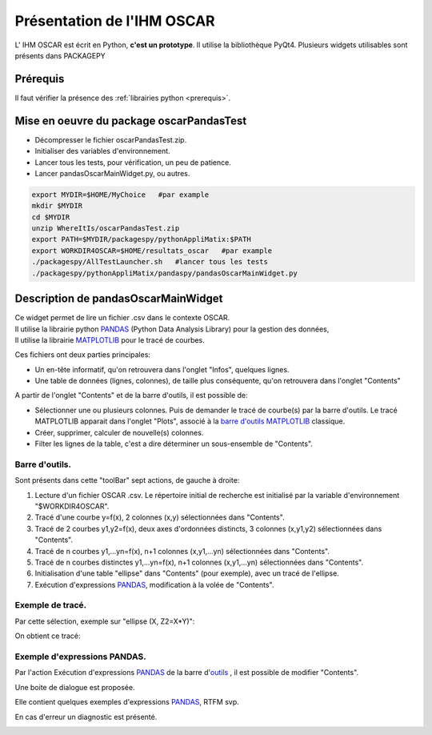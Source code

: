 .. _oscarPPY:

Présentation de l'IHM OSCAR
==================================

L' IHM OSCAR est écrit en Python, **c'est un prototype**. Il utilise la bibliothèque PyQt4.
Plusieurs widgets utilisables sont présents dans PACKAGEPY

Prérequis
----------
Il faut vérifier la présence des :ref:`librairies python <prerequis>`.

Mise en oeuvre du package oscarPandasTest
------------------------------------------

* Décompresser le fichier oscarPandasTest.zip.
* Initialiser des variables d'environnement.
* Lancer tous les tests, pour vérification, un peu de patience.
* Lancer pandasOscarMainWidget.py, ou autres.

.. code-block:: bash

   export MYDIR=$HOME/MyChoice   #par example
   mkdir $MYDIR
   cd $MYDIR
   unzip WhereItIs/oscarPandasTest.zip
   export PATH=$MYDIR/packagespy/pythonAppliMatix:$PATH
   export WORKDIR4OSCAR=$HOME/resultats_oscar   #par example
   ./packagespy/AllTestLauncher.sh   #lancer tous les tests
   ./packagespy/pythonAppliMatix/pandaspy/pandasOscarMainWidget.py


Description de pandasOscarMainWidget
------------------------------------

.. image:: images/pandasOscarMainWidget1.png
   :align: center

| Ce widget permet de lire un fichier .csv dans le contexte OSCAR.
| Il utilise la librairie python `PANDAS <http://pandas.pydata.org/index.html>`_ (Python Data Analysis Library) pour la gestion des données, 
| Il utilise la librairie `MATPLOTLIB <http://matplotlib.org>`_ pour le tracé de courbes.

Ces fichiers ont deux parties principales: 

* Un en-tête informatif, qu'on retrouvera dans l'onglet "Infos", quelques lignes.
* Une table de données (lignes, colonnes), de taille plus conséquente, qu'on retrouvera dans l'onglet "Contents"

A partir de l'onglet "Contents" et de la barre d'outils, il est possible de:

* Sélectionner une ou plusieurs colonnes. 
  Puis de demander le tracé de courbe(s) par la barre d'outils. 
  Le tracé MATPLOTLIB apparait dans l'onglet "Plots", associé à la 
  `barre d'outils MATPLOTLIB <http://matplotlib.org/users/navigation_toolbar.html?highlight=toolbar>`_ 
  classique.
* Créer, supprimer, calculer de nouvelle(s) colonnes.
* Filter les lignes de la table, 
  c'est a dire déterminer un sous-ensemble de "Contents".
  
Barre d'outils.
...............

.. _outils:

.. image:: images/pandasOscarMainWidgetToolbar1.png
   :align: center

Sont présents dans cette "toolBar" sept actions, de gauche à droite:

#. Lecture d'un fichier OSCAR .csv. Le répertoire initial de recherche est initialisé par la variable d'environnement "$WORKDIR4OSCAR".
#. Tracé d'une courbe y=f(x), 2 colonnes (x,y) sélectionnées dans "Contents".
#. Tracé de 2 courbes y1,y2=f(x), deux axes d'ordonnées distincts, 3 colonnes (x,y1,y2) sélectionnées dans "Contents".
#. Tracé de n courbes y1,...yn=f(x), n+1 colonnes (x,y1,...yn) sélectionnées dans "Contents".
#. Tracé de n courbes distinctes y1,...yn=f(x), n+1 colonnes (x,y1,...yn) sélectionnées dans "Contents".
#. Initialisation d'une table "ellipse" dans "Contents" (pour exemple), avec un tracé de l'ellipse.
#. Exécution d'expressions `PANDAS <http://pandas.pydata.org/index.html>`_, modification à la volée de "Contents".

Exemple de tracé.
..................

Par cette sélection, exemple sur "ellipse (X, Z2=X*Y)":

.. image:: images/pandasOscarMainWidgetPlotEllipseZ2.png
   :align: center

On obtient ce tracé:

.. image:: images/pandasOscarMainWidgetPlotEllipseZ2bis.png
   :align: center

Exemple d'expressions PANDAS.
.............................

Par l'action Exécution d'expressions `PANDAS <http://pandas.pydata.org/index.html>`_ de la barre d'outils_ ,
il est possible de modifier "Contents".

.. image:: images/pandasOscarMainWidgetExecPandas.png
   :align: center

Une boite de dialogue est proposée.

.. image:: images/pandasOscarMainWidgetExecPandasDialog.png
   :align: center
   
Elle contient quelques exemples d'expressions `PANDAS <http://pandas.pydata.org/index.html>`_, RTFM svp.

.. image:: images/pandasOscarMainWidgetExecPandasDialog1.png
   :align: center

En cas d'erreur un diagnostic est présenté.

.. image:: images/pandasOscarMainWidgetExecPandasDialogError.png
   :align: center

